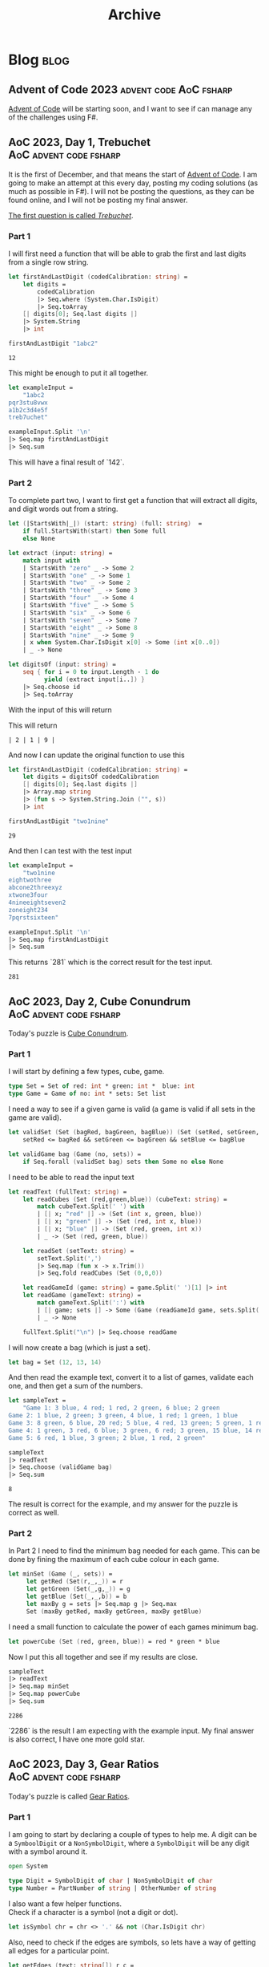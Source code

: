 #+title: Archive

* Blog :blog:

** Advent of Code 2023 :advent:code:AoC:fsharp:
:PROPERTIES:
:EXPORT_FILE_NAME: 2023-advent-of-code
:EXPORT_DATE: <2023-11-24 Fri 07:39>
:END:

[[https://adventofcode.com/][Advent of Code]] will be starting soon, and I want to see if can manage any of the challenges using F#.


** AoC 2023, Day 1, Trebuchet :AoC:advent:code:fsharp:
:PROPERTIES:
:EXPORT_FILE_NAME: aoc-2023-01
:EXPORT_DATE: <2023-12-01 Fri 08:06>
:END:

It is the first of December, and that means the start of [[https://adventofcode.com/2023][Advent of Code]].
I am going to make an attempt at this every day, posting my coding solutions (as much as possible in F#). I will not be posting the questions, as they can be found online, and I will not be posting my final answer.

[[https://adventofcode.com/2023/day/1][The first question is called /Trebuchet/]].

*** Part 1

I will first need a function that will be able to grab the first and last digits from a single row string.

#+begin_src fsharp :session aoc-2023-01 :exports both
let firstAndLastDigit (codedCalibration: string) =
    let digits =
        codedCalibration
        |> Seq.where (System.Char.IsDigit)
        |> Seq.toArray
    [| digits[0]; Seq.last digits |]
    |> System.String
    |> int

firstAndLastDigit "1abc2"
#+end_src

#+RESULTS:
: 12

This might be enough to put it all together.

#+begin_src fsharp :session aoc-2023-01 :exports code
let exampleInput =
    "1abc2
pqr3stu8vwx
a1b2c3d4e5f
treb7uchet"

exampleInput.Split '\n'
|> Seq.map firstAndLastDigit
|> Seq.sum
#+end_src

This will have a final result of `142`.

*** Part 2

To complete part two, I want to first get a function that will extract all digits, and digit words out from a string.

#+begin_src fsharp :session aoc-2023-01 :exports code
let (|StartsWith|_|) (start: string) (full: string)  =
    if full.StartsWith(start) then Some full
    else None

let extract (input: string) =
    match input with
    | StartsWith "zero" _ -> Some 2
    | StartsWith "one" _ -> Some 1
    | StartsWith "two" _ -> Some 2
    | StartsWith "three" _ -> Some 3
    | StartsWith "four" _ -> Some 4
    | StartsWith "five" _ -> Some 5
    | StartsWith "six" _ -> Some 6
    | StartsWith "seven" _ -> Some 7
    | StartsWith "eight" _ -> Some 8
    | StartsWith "nine" _ -> Some 9
    | x when System.Char.IsDigit x[0] -> Some (int x[0..0])
    | _ -> None

let digitsOf (input: string) =
    seq { for i = 0 to input.Length - 1 do
          yield (extract input[i..]) }
    |> Seq.choose id
    |> Seq.toArray
#+end_src

With the input of this will return
#+NAME: aoc-2023-01-b-1
#+begin_src fsharp :session aoc-2023-01 :exports all :wrap example
digitsOf "two1nine"
#+end_src

This will return
#+RESULTS: aoc-2023-01-b-1
#+begin_example
| 2 | 1 | 9 |
#+end_example

And now I can update the original function to use this

#+begin_src fsharp :session aoc-2023-01 :exports both
let firstAndLastDigit (codedCalibration: string) =
    let digits = digitsOf codedCalibration
    [| digits[0]; Seq.last digits |]
    |> Array.map string
    |> (fun s -> System.String.Join ("", s))
    |> int

firstAndLastDigit "two1nine"
#+end_src

#+RESULTS:
: 29

And then I can test with the test input

#+begin_src fsharp :session aoc-2023-01 :exports code
let exampleInput =
    "two1nine
eightwothree
abcone2threexyz
xtwone3four
4nineeightseven2
zoneight234
7pqrstsixteen"

exampleInput.Split '\n'
|> Seq.map firstAndLastDigit
|> Seq.sum
#+end_src

This returns `281` which is the correct result for the test input.
#+RESULTS:
: 281


** AoC 2023, Day 2, Cube Conundrum :AoC:advent:code:fsharp:
:PROPERTIES:
:EXPORT_FILE_NAME: aoc-2023-02
:EXPORT_DATE: <2023-12-02 Sat 07:57>
:END:

Today's puzzle is [[https://adventofcode.com/2023/day/2][Cube Conundrum]].

*** Part 1

I will start by defining a few types, cube, game.
#+begin_src fsharp :session aoc-2023-02 :exports code
type Set = Set of red: int * green: int *  blue: int
type Game = Game of no: int * sets: Set list
#+end_src

#+RESULTS:
: type Set = Set of red: int * green: int *  blue: int
: type Game = Game of no: int * sets: Set list;;
: type Set = | Set of red: int * green: int * blue: int
: type Game = | Game of no: int * sets: Set list

I need a way to see if a given game is valid (a game is valid if all sets in the game are valid).
#+begin_src fsharp :session aoc-2023-02 :exports code
let validSet (Set (bagRed, bagGreen, bagBlue)) (Set (setRed, setGreen, setBlue)) =
    setRed <= bagRed && setGreen <= bagGreen && setBlue <= bagBlue

let validGame bag (Game (no, sets)) =
    if Seq.forall (validSet bag) sets then Some no else None
#+end_src

#+RESULTS:
: let validSet (Set (bagRed, bagGreen, bagBlue)) (Set (setRed, setGreen, setBlue)) =
:     setRed <= bagRed && setGreen <= bagGreen && setBlue <= bagBlue
:
: let validGame bag (Game (no, sets)) =
:     if Seq.forall (validSet bag) sets then Some no else None ;;
: val validSet: Set -> Set -> bool
: val validGame: bag: Set -> Game -> int option

I need to be able to read the input text
#+begin_src fsharp :session aoc-2023-02 :exports code
let readText (fullText: string) =
    let readCubes (Set (red,green,blue)) (cubeText: string) =
        match cubeText.Split(' ') with
        | [| x; "red" |] -> (Set (int x, green, blue))
        | [| x; "green" |] -> (Set (red, int x, blue))
        | [| x; "blue" |] -> (Set (red, green, int x))
        | _ -> (Set (red, green, blue))

    let readSet (setText: string) =
        setText.Split(',')
        |> Seq.map (fun x -> x.Trim())
        |> Seq.fold readCubes (Set (0,0,0))

    let readGameId (game: string) = game.Split(' ')[1] |> int
    let readGame (gameText: string) =
        match gameText.Split(':') with
        | [| game; sets |] -> Some (Game (readGameId game, sets.Split(';') |> Seq.map readSet |> Seq.toList))
        | _ -> None

    fullText.Split("\n") |> Seq.choose readGame
#+end_src

#+RESULTS:
#+begin_example
let readText (fullText: string) =
    let readCubes (Set (red,green,blue)) (cubeText: string) =
        match cubeText.Split(' ') with
        | [| x; "red" |] -> (Set (int x, green, blue))
        | [| x; "green" |] -> (Set (red, int x, blue))
        | [| x; "blue" |] -> (Set (red, green, int x))
        | _ -> (Set (red, green, blue))

    let readSet (setText: string) =
        setText.Split(',')
        |> Seq.map (fun x -> x.Trim())
        |> Seq.fold readCubes (Set (0,0,0))

    let readGameId (game: string) = game.Split(' ')[1] |> int
    let readGame (gameText: string) =
        match gameText.Split(':') with
        | [| game; sets |] -> Some (Game (readGameId game, sets.Split(';') |> Seq.map readSet |> Seq.toList))
        | _ -> None

    fullText.Split("\n") |> Seq.choose readGame  ;;
val readText: fullText: string -> Game seq
#+end_example


I will now create a bag (which is just a set).
#+begin_src fsharp :session aoc-2023-02 :exports code
let bag = Set (12, 13, 14)
#+end_src


And then read the example text, convert it to a list of games, validate each one, and then get a sum of the numbers.
#+begin_src fsharp :session aoc-2023-02 :exports both
let sampleText =
    "Game 1: 3 blue, 4 red; 1 red, 2 green, 6 blue; 2 green
Game 2: 1 blue, 2 green; 3 green, 4 blue, 1 red; 1 green, 1 blue
Game 3: 8 green, 6 blue, 20 red; 5 blue, 4 red, 13 green; 5 green, 1 red
Game 4: 1 green, 3 red, 6 blue; 3 green, 6 red; 3 green, 15 blue, 14 red
Game 5: 6 red, 1 blue, 3 green; 2 blue, 1 red, 2 green"

sampleText
|> readText
|> Seq.choose (validGame bag)
|> Seq.sum
#+end_src

#+RESULTS:
: 8

The result is correct for the example, and my answer for the puzzle is correct as well.

*** Part 2

In Part 2 I need to find the minimum bag needed for each game.
This can be done by fining the maximum of each cube colour in each game.
#+begin_src fsharp :session aoc-2023-02 :exports code
let minSet (Game (_, sets)) =
     let getRed (Set(r,_,_)) = r
     let getGreen (Set(_,g,_)) = g
     let getBlue (Set(_,_,b)) = b
     let maxBy g = sets |> Seq.map g |> Seq.max
     Set (maxBy getRed, maxBy getGreen, maxBy getBlue)
#+end_src

#+RESULTS:
: let minSet (Game (_, sets)) =
:      let getRed (Set(r,_,_)) = r
:      let getGreen (Set(_,g,_)) = g
:      let getBlue (Set(_,_,b)) = b
:      let maxBy g = sets |> Seq.map g |> Seq.max
:      Set (maxBy getRed, maxBy getGreen, maxBy getBlue);;
: val minSet: Game -> Set

I need a small function to calculate the power of each games minimum bag.
#+begin_src fsharp :session aoc-2023-02 :exports code
let powerCube (Set (red, green, blue)) = red * green * blue
#+end_src

#+RESULTS:
: let powerCube (Set (red, green, blue)) = red * green * blue;;
: val powerCube: Set -> int

Now I put this all together and see if my results are close.
#+begin_src fsharp :session aoc-2023-02 :exports both
sampleText
|> readText
|> Seq.map minSet
|> Seq.map powerCube
|> Seq.sum
#+end_src

#+RESULTS:
: 2286

`2286` is the result I am expecting with the example input.
My final answer is also correct, I have one more gold star.


** AoC 2023, Day 3, Gear Ratios :AoC:advent:code:fsharp:
:PROPERTIES:
:EXPORT_FILE_NAME: aoc-2023-03
:EXPORT_DATE: <2023-12-04 Mon 08:38>
:END:

Today's puzzle is called [[https://adventofcode.com/2023/day/3][Gear Ratios]].

*** Part 1

I am going to start by declaring a couple of types to help me.
A digit can be a ~SymboolDigit~ or a ~NonSymbolDigit~, where a ~SymbolDigit~ will be any digit with a symbol around it.
#+begin_src fsharp :session aoc-2023-03 :exports code
open System

type Digit = SymbolDigit of char | NonSymbolDigit of char
type Number = PartNumber of string | OtherNumber of string
#+end_src

I also want a few helper functions. \\
Check if a character is a symbol (not a digit or dot).
#+begin_src fsharp :session aoc-2023-03 :exports code
let isSymbol chr = chr <> '.' && not (Char.IsDigit chr)
#+end_src

Also, need to check if the edges are symbols, so lets have a way of getting all edges for a particular point.
#+begin_src fsharp :session aoc-2023-03 :exports code
let getEdges (text: string[]) r c =
    seq { if r > 0 && c > 0 then yield (r-1, c-1)
          if r > 0 then yield (r-1, c)
          if r > 0 && c < text.[r-1].Length - 1 then yield (r-1, c+1)
          if c > 0 then yield (r, c-1)
          if c < text.[r].Length - 1 then yield (r, c+1)
          if r < text.Length - 1 && c > 0 then yield (r+1, c-1)
          if r < text.Length - 1 then yield (r+1, c)
          if r < text.Length - 1 && c < text.[r+1].Length - 1 then yield (r+1, c+1) }
#+end_src

Also, if there is a symbol on the edge make it a ~SymbolDigit~, or else make it a ~NonSymbolDigit~.
#+begin_src fsharp :session aoc-2023-03 :exports code
let asDigit text r c chr =
    let hasSymbol =
        getEdges text r c
        |> Seq.map (fun (r, c) -> text[r][c])
        |> Seq.exists isSymbol
    if hasSymbol then SymbolDigit chr
    else NonSymbolDigit chr
#+end_src


I think that is the main helper functions done, So I want the main function to extract the digit groups. This uses an inner recursive function.
#+begin_src fsharp :session aoc-2023-03 :exports code
let extract (text: string[]) =
    let rec extractRow r c (acc: List<Digit list>) (num: Digit list): List<Digit list> =
        if r >= text.Length then acc
        else if (c >= text[r].Length && num = []) then extractRow (r+1) 0 acc []
        else if (c >= text[r].Length) then extractRow (r+1) 0 (acc@[num]) []
        else
            let chr = text[r][c]
            if Char.IsDigit(chr) then
                let dig = asDigit text r c chr
                extractRow r (c+1) acc (num@[dig])
            else if num <> [] then
                extractRow r (c+1) (acc@[num]) []
            else extractRow r (c+1) acc []
    extractRow 0 0 [] []
#+end_src

This will result in a list of ~Digit~ lists, so lets have a function that will convert a digit list into a ~PartNumber~ or ~OtherNumber~.
#+begin_src fsharp :session aoc-2023-03 :exports code
let asNumber (num: Digit list) =
    let rec partial (acc: Number) (remain: Digit list): Number =
        match remain, acc with
        | [], _ -> acc
        | SymbolDigit head::tail, PartNumber x -> partial (PartNumber $"{x}{head}") tail
        | SymbolDigit head::tail, OtherNumber x -> partial (PartNumber $"{x}{head}") tail
        | NonSymbolDigit head::tail, PartNumber x -> partial (PartNumber $"{x}{head}") tail
        | NonSymbolDigit head::tail, OtherNumber x -> partial (OtherNumber $"{x}{head}") tail
    partial (OtherNumber "") num
#+end_src

And finally, lets convert the ~PartNumber~ into integers and ignore the ~OtherNumber~.
#+begin_src fsharp :session aoc-2023-03 :exports code
let partNumberAsInt (number: Number) =
    match number with
    | PartNumber x -> Some (int x)
    | OtherNumber x -> None
#+end_src

Now, with the sample text, this can all be put together.
#+begin_src fsharp :session aoc-2023-03 :exports both
let sampleText =
    "467..114..
...*......
..35..633.
......#...
617*......
.....+.58.
..592.....
......755.
...$.*....
.664.598.."

sampleText.Split('\n')
|> extract
|> List.map asNumber
|> List.choose partNumberAsInt
|> List.sum
#+end_src

~4361~ is the correct answer with the sample input. \\
My final answer is also correct. I get another gold star, and I can move on to part 2.

*** Part 2

Part two will require some changes, mostly a copy paste of Part 1 answer with the required changes in each function.

I am going to create a few more types, to describe what I am working with
#+begin_src fsharp :session aoc-2023-03 :exports code
type Gear = Gear of r: int * c: int
type GearDigit =
    | GearDigit of chr: char * gear: Gear
    | NoGearDigit of char
type GearNumber =
    | GearNumber of number: string * gear: Gear
    | NoGearNumber of number: string
#+end_src

And then a couple of helper methods
#+begin_src fsharp :session aoc-2023-03 :exports code
let isGear r c chr = if chr = '*' then Some (Gear (r, c)) else None

let asGearDigit text r c chr =
    let gear =
        getEdges text r c
        |> Seq.map (fun (r, c) -> text[r][c], r, c)
        |> Seq.choose (fun (x, r, c) -> isGear r c x)
        |> Seq.tryHead
    match gear with
    | Some g -> GearDigit (chr, g)
    | None -> NoGearDigit chr
#+end_src

The extract method is very similar
#+begin_src fsharp :session aoc-2023-03 :exports code
let extractGears (text: string[]) =
    let rec extractRow r c (acc: List<GearDigit list>) (num: GearDigit list): List<GearDigit list> =
        if r >= text.Length then acc
        else if (c >= text[r].Length && num = []) then extractRow (r+1) 0 acc []
        else if (c >= text[r].Length) then extractRow (r+1) 0 (acc@[num]) []
        else
            let chr = text[r][c]
            if Char.IsDigit(chr) then
                let dig = asGearDigit text r c chr
                extractRow r (c+1) acc (num@[dig])
            else if num <> [] then
                extractRow r (c+1) (acc@[num]) []
            else extractRow r (c+1) acc []
    extractRow 0 0 [] []
#+end_src

Similar to Part One, I now have a list of lists, so I will collect them into numbers, either with or without a gear.
#+begin_src fsharp :session aoc-2023-03 :exports code
let asGearNumber (num: GearDigit list) =
    let rec partial (acc: GearNumber) (remain: GearDigit list): GearNumber =
        match remain, acc with
        | [], _ -> acc
        | GearDigit (head, gear)::tail, GearNumber (x, _) -> partial (GearNumber ($"{x}{head}", gear)) tail
        | GearDigit (head, gear)::tail, NoGearNumber x -> partial (GearNumber ($"{x}{head}", gear)) tail
        | NoGearDigit head::tail, GearNumber (x, gear) -> partial (GearNumber ($"{x}{head}", gear)) tail
        | NoGearDigit head::tail, NoGearNumber x -> partial (NoGearNumber $"{x}{head}") tail
    partial (NoGearNumber "") num
#+end_src

The real difference starts now in matching, if two numbers have the same gear they are paired. I am going to use this function to convert to integers at the same time [fn::You could probably argue this violates separation of concerns (or SRP), which is a valuable rule in both functional and object oriented programming].
#+begin_src fsharp :session aoc-2023-03 :exports code
let numberPairs (numbers: GearNumber list) =
    let rec matchPair (num: (string * Gear) option) (remain: (string * Gear) list): (int * int) option =
        match num, remain with
        | _, [] -> None
        | Some (n, g), (no, go) :: _ when go = g -> Some (int n, int no)
        | Some (n, g), _ :: tail -> matchPair (Some (n, g)) tail
        | None, (no, go) :: tail -> matchPair (Some (no, go)) tail

    let rec findPairs acc remain =
        match remain with
        | head :: tail ->
            let pair = matchPair None (head::tail)
            match pair with
            | Some p -> findPairs (acc@[p]) tail
            | None -> findPairs acc tail
        | [] -> acc
    numbers
    |> List.choose (function | GearNumber (x, gear) -> Some (x, gear) | NoGearNumber _ -> None)
    |> findPairs []
#+end_src

This can be piped together and executed
#+begin_src fsharp :session aoc-2023-03 :exports both
sampleText.Split('\n')
|> extractGears
|> List.map asGearNumber
|> numberPairs
|> List.map (fun (a,b) -> a*b)
|> List.sum
#+end_src

The result of ~467835~ is what I am expecting with the sample data. \\
My final answer is also correct, and I do get another star.



** AoC 2023, Day 4, Scratchcards :AoC:advent:code:fsharp:
:PROPERTIES:
:EXPORT_FILE_NAME: aoc-2023-04
:EXPORT_DATE: <2023-12-05 Tue 08:37>
:END:

Today's puzzle is called [[https://adventofcode.com/2023/day/4][Scratchcards]].

*** Part 1

I am going to start by creating a type called card to store the information in.
#+begin_src fsharp :session aoc-2023-04 :exports code
type Card = Card of no: int * winners: int [] * mine: int []
#+end_src

I need to be able to parse the card text, This could be done more elegant, but I'm going to split the string up, and assume there is no problem in the input data.
#+begin_src fsharp :session aoc-2023-04 :exports code
module Card =
    let parse (text: string) =
        let cleanSplit (text: string) (chr: char) =
            text.Split(chr) |> Array.filter (fun x -> x.Length > 0)
        let toNumArray (text: string) =
            cleanSplit text ' '
            |> Array.map (fun x -> x.Trim())
            |> Array.filter (fun x -> x.Length > 0)
            |> Array.map int

        let cardNoSplit = text.Split(':')
        let no = (cleanSplit cardNoSplit[0] ' ').[1].Trim() |> int
        let numbersSplit = cardNoSplit[1].Split('|')
        let winners = toNumArray numbersSplit[0]
        let mine = toNumArray numbersSplit[1]
        Card (no, winners, mine)
#+end_src

I can test this on the first row.
#+NAME: aoc-2023-04-test1
#+begin_src fsharp :session aoc-2023-04 :exports both
Card.parse "Card 1: 41 48 83 86 17 | 83 86  6 31 17  9 48 53"
#+end_src

Which returns:
#+RESULTS: aoc-2023-04-test1
: Card.parse "Card 1: 41 48 83 86 17 | 83 86  6 31 17  9 48 53";;
: val it: Card =
:   Card (1, [|41; 48; 83; 86; 17|], [|83; 86; 6; 31; 17; 9; 48; 53|])

I now need to score a card, let me first get the number of winning numbers in my numbers.
#+begin_src fsharp :session aoc-2023-04 :exports code
module Card =
    let winningNumbers (Card (_, winners, mine)) =
        [| for no in mine do
           match (winners |> Seq.tryFind ((=) no)) with
           | Some x -> yield x
           | _ -> () |]
#+end_src

I will test this.
#+NAME: aoc-2023-04-test2
#+begin_src fsharp :session aoc-2023-04 :exports both :wrap example
"Card 2: 13 32 20 16 61 | 61 30 68 82 17 32 24 19"
|> Card.parse
|> Card.winningNumbers
#+end_src

Which returns:
#+RESULTS: aoc-2023-04-test2
#+begin_example
| 61 | 32 |
#+end_example

#+begin_src fsharp :session aoc-2023-04 :exports code
module Card =
    let score card =
        let rec double acc numbers =
            match numbers with
            | [||] -> acc
            | _ -> double (if acc = 0 then 1 else acc * 2) numbers[1..]
        double 0 (Card.winningNumbers card)
#+end_src

I will test this.
#+NAME: aoc-2023-04-test3
#+begin_src fsharp :session aoc-2023-04 :exports both :wrap example
"Card 3:  1 21 53 59 44 | 69 82 63 72 16 21 14  1"
|> Card.parse
|> Card.score
#+end_src

Which returns:
#+RESULTS: aoc-2023-04-test3
#+begin_example
2
#+end_example

I am happy this far, lets pipe it all together and see what we get.
#+NAME: aoc-2023-04-test4
#+begin_src fsharp :session aoc-2023-04 :exports both :wrap example
let sampleText =
    "Card 1: 41 48 83 86 17 | 83 86  6 31 17  9 48 53
Card 2: 13 32 20 16 61 | 61 30 68 82 17 32 24 19
Card 3:  1 21 53 59 44 | 69 82 63 72 16 21 14  1
Card 4: 41 92 73 84 69 | 59 84 76 51 58  5 54 83
Card 5: 87 83 26 28 32 | 88 30 70 12 93 22 82 36
Card 6: 31 18 13 56 72 | 74 77 10 23 35 67 36 11"

sampleText.Split('\n')
|> Seq.map Card.parse
|> Seq.map Card.score
|> Seq.sum
#+end_src

~13~ is the correct answer for the sample data. \\
My final answer is also correct, so I earn another gold star.

*** Part 2

In part two we need to keep track of how many times a card is copies.

I am going to create a very basic record type that will keep the number of matching numbers on a card, and how many copies of this card we have.
#+begin_src fsharp :session aoc-2023-04 :exports code
type CardMatch = { matches: int; copies: int }
#+end_src


I am also creating some functions that will help me track the number of copies we have of each card. In F# items in an array can be changed [fn::/Changing/ things is not normally the functional way to do something, but it is the way that makes sense to me in this situation.], so I am using that to update the count as we go down all the cards.
#+begin_src fsharp :session aoc-2023-04 :exports code
module CardMatch =
    let create matches = { matches = matches; copies = 1 }
    let checkMatches cards = cards |> Seq.map (Card.winningNumbers >> Seq.length >> create)
    let copies m = m.copies

    let copyCards cardsWithMatches =
        let copiesOfCards = Seq.toArray cardsWithMatches
        for i = 0 to copiesOfCards.Length - 1 do
            let m = copiesOfCards[i]
            for j = i + 1 to i + m.matches do
                let c = copiesOfCards[j]
                copiesOfCards[j] <- { c with copies = c.copies + m.copies }
        copiesOfCards
#+end_src

I now pipe this together and see what we get.
#+NAME: aoc-2023-04-test5
#+begin_src fsharp :session aoc-2023-04 :exports both :wrap example
sampleText.Split('\n')
|> Seq.map Card.parse
|> CardMatch.checkMatches
|> CardMatch.copyCards
|> Seq.sumBy CardMatch.copies
#+end_src

#+RESULTS: aoc-2023-04-test5
#+begin_example
30
#+end_example

~30~ is the value I am expecting with the sample data. \\
My answer with the complete data is also correct, and I get another star.
